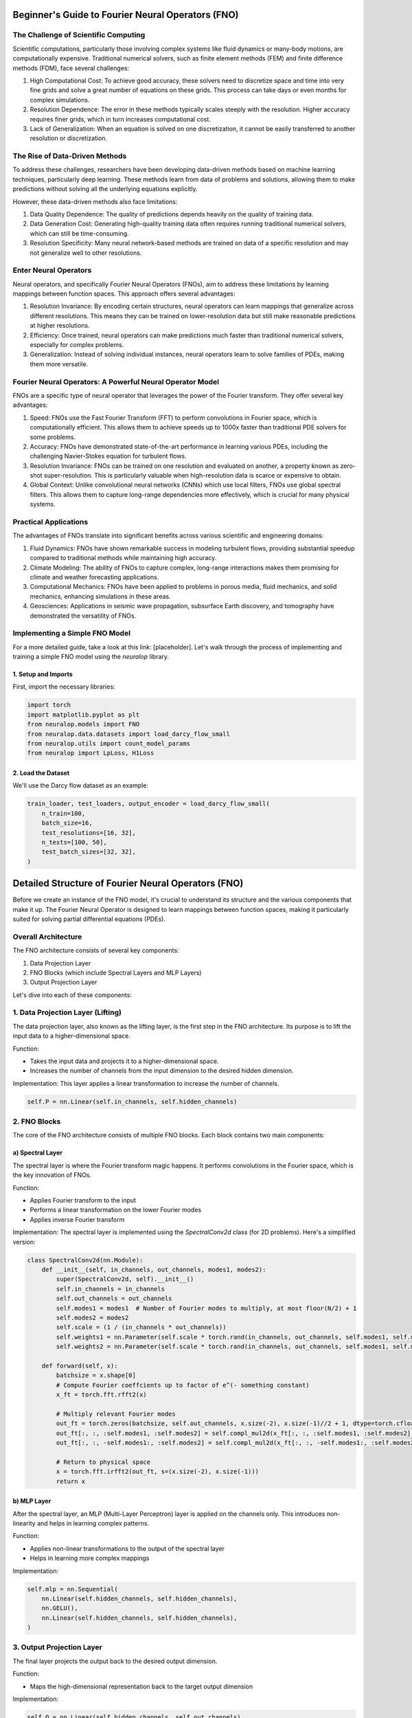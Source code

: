 Beginner's Guide to Fourier Neural Operators (FNO)
==================================================

.. image:: /_static/images/cover.jpg
  :width: 800
    
The Challenge of Scientific Computing
-------------------------------------

Scientific computations, particularly those involving complex systems like fluid dynamics or many-body motions, are computationally expensive. Traditional numerical solvers, such as finite element methods (FEM) and finite difference methods (FDM), face several challenges:

1. High Computational Cost: To achieve good accuracy, these solvers need to discretize space and time into very fine grids and solve a great number of equations on these grids. This process can take days or even months for complex simulations.

2. Resolution Dependence: The error in these methods typically scales steeply with the resolution. Higher accuracy requires finer grids, which in turn increases computational cost.

3. Lack of Generalization: When an equation is solved on one discretization, it cannot be easily transferred to another resolution or discretization.

The Rise of Data-Driven Methods
-------------------------------

To address these challenges, researchers have been developing data-driven methods based on machine learning techniques, particularly deep learning. These methods learn from data of problems and solutions, allowing them to make predictions without solving all the underlying equations explicitly.

However, these data-driven methods also face limitations:

1. Data Quality Dependence: The quality of predictions depends heavily on the quality of training data.

2. Data Generation Cost: Generating high-quality training data often requires running traditional numerical solvers, which can still be time-consuming.

3. Resolution Specificity: Many neural network-based methods are trained on data of a specific resolution and may not generalize well to other resolutions.

Enter Neural Operators
----------------------

Neural operators, and specifically Fourier Neural Operators (FNOs), aim to address these limitations by learning mappings between function spaces. This approach offers several advantages:

1. Resolution Invariance: By encoding certain structures, neural operators can learn mappings that generalize across different resolutions. This means they can be trained on lower-resolution data but still make reasonable predictions at higher resolutions.

2. Efficiency: Once trained, neural operators can make predictions much faster than traditional numerical solvers, especially for complex problems.

3. Generalization: Instead of solving individual instances, neural operators learn to solve families of PDEs, making them more versatile.


.. image:: /_static/images/mesh_refinement.jpg
  :width: 800

.. image:: /_static/images/math_behind_no.jpg
  :width: 800

Fourier Neural Operators: A Powerful Neural Operator Model
----------------------------------------------------------

FNOs are a specific type of neural operator that leverages the power of the Fourier transform. They offer several key advantages:

1. Speed: FNOs use the Fast Fourier Transform (FFT) to perform convolutions in Fourier space, which is computationally efficient. This allows them to achieve speeds up to 1000x faster than traditional PDE solvers for some problems.

2. Accuracy: FNOs have demonstrated state-of-the-art performance in learning various PDEs, including the challenging Navier-Stokes equation for turbulent flows.

3. Resolution Invariance: FNOs can be trained on one resolution and evaluated on another, a property known as zero-shot super-resolution. This is particularly valuable when high-resolution data is scarce or expensive to obtain.

4. Global Context: Unlike convolutional neural networks (CNNs) which use local filters, FNOs use global spectral filters. This allows them to capture long-range dependencies more effectively, which is crucial for many physical systems.

Practical Applications
----------------------

The advantages of FNOs translate into significant benefits across various scientific and engineering domains:

1. Fluid Dynamics: FNOs have shown remarkable success in modeling turbulent flows, providing substantial speedup compared to traditional methods while maintaining high accuracy.

2. Climate Modeling: The ability of FNOs to capture complex, long-range interactions makes them promising for climate and weather forecasting applications.

3. Computational Mechanics: FNOs have been applied to problems in porous media, fluid mechanics, and solid mechanics, enhancing simulations in these areas.

4. Geosciences: Applications in seismic wave propagation, subsurface Earth discovery, and tomography have demonstrated the versatility of FNOs.


Implementing a Simple FNO Model
-------------------------------

For a more detailed guide, take a look at this link: [placeholder]. Let's walk through the process of implementing and training a simple FNO model using the `neuralop` library.

1. Setup and Imports
~~~~~~~~~~~~~~~~~~~~

First, import the necessary libraries:

.. code-block:: python

    import torch
    import matplotlib.pyplot as plt
    from neuralop.models import FNO
    from neuralop.data.datasets import load_darcy_flow_small
    from neuralop.utils import count_model_params
    from neuralop import LpLoss, H1Loss

2. Load the Dataset
~~~~~~~~~~~~~~~~~~~

We'll use the Darcy flow dataset as an example:

.. code-block:: python

    train_loader, test_loaders, output_encoder = load_darcy_flow_small(
        n_train=100,
        batch_size=16,
        test_resolutions=[16, 32],
        n_tests=[100, 50],
        test_batch_sizes=[32, 32],
    )


Detailed Structure of Fourier Neural Operators (FNO)
====================================================

Before we create an instance of the FNO model, it's crucial to understand its structure and the various components that make it up. The Fourier Neural Operator is designed to learn mappings between function spaces, making it particularly suited for solving partial differential equations (PDEs).

Overall Architecture
--------------------

The FNO architecture consists of several key components:

1. Data Projection Layer
2. FNO Blocks (which include Spectral Layers and MLP Layers)
3. Output Projection Layer


.. image:: /_static/images/fno_marked.jpg
  :width: 800

Let's dive into each of these components:

1. Data Projection Layer (Lifting)
----------------------------------

The data projection layer, also known as the lifting layer, is the first step in the FNO architecture. Its purpose is to lift the input data to a higher-dimensional space.

Function:

- Takes the input data and projects it to a higher-dimensional space.
- Increases the number of channels from the input dimension to the desired hidden dimension.

Implementation: This layer applies a linear transformation to increase the number of channels.


.. code-block:: python

    self.P = nn.Linear(self.in_channels, self.hidden_channels)

2. FNO Blocks
-------------

The core of the FNO architecture consists of multiple FNO blocks. Each block contains two main components:

a) Spectral Layer
~~~~~~~~~~~~~~~~~

The spectral layer is where the Fourier transform magic happens. It performs convolutions in the Fourier space, which is the key innovation of FNOs.

Function:

- Applies Fourier transform to the input
- Performs a linear transformation on the lower Fourier modes
- Applies inverse Fourier transform

Implementation: The spectral layer is implemented using the `SpectralConv2d` class (for 2D problems). Here's a simplified version:

.. code-block:: python

    class SpectralConv2d(nn.Module):
        def __init__(self, in_channels, out_channels, modes1, modes2):
            super(SpectralConv2d, self).__init__()
            self.in_channels = in_channels
            self.out_channels = out_channels
            self.modes1 = modes1  # Number of Fourier modes to multiply, at most floor(N/2) + 1
            self.modes2 = modes2
            self.scale = (1 / (in_channels * out_channels))
            self.weights1 = nn.Parameter(self.scale * torch.rand(in_channels, out_channels, self.modes1, self.modes2, dtype=torch.cfloat))
            self.weights2 = nn.Parameter(self.scale * torch.rand(in_channels, out_channels, self.modes1, self.modes2, dtype=torch.cfloat))

        def forward(self, x):
            batchsize = x.shape[0]
            # Compute Fourier coeffcients up to factor of e^(- something constant)
            x_ft = torch.fft.rfft2(x)

            # Multiply relevant Fourier modes
            out_ft = torch.zeros(batchsize, self.out_channels, x.size(-2), x.size(-1)//2 + 1, dtype=torch.cfloat, device=x.device)
            out_ft[:, :, :self.modes1, :self.modes2] = self.compl_mul2d(x_ft[:, :, :self.modes1, :self.modes2], self.weights1)
            out_ft[:, :, -self.modes1:, :self.modes2] = self.compl_mul2d(x_ft[:, :, -self.modes1:, :self.modes2], self.weights2)

            # Return to physical space
            x = torch.fft.irfft2(out_ft, s=(x.size(-2), x.size(-1)))
            return x

b) MLP Layer
~~~~~~~~~~~~

After the spectral layer, an MLP (Multi-Layer Perceptron) layer is applied on the channels only. This introduces non-linearity and helps in learning complex patterns.

Function:

- Applies non-linear transformations to the output of the spectral layer
- Helps in learning more complex mappings

Implementation:

.. code-block:: python

    self.mlp = nn.Sequential(
        nn.Linear(self.hidden_channels, self.hidden_channels),
        nn.GELU(),
        nn.Linear(self.hidden_channels, self.hidden_channels),
    )

3. Output Projection Layer
--------------------------

The final layer projects the output back to the desired output dimension.

Function:

- Maps the high-dimensional representation back to the target output dimension

Implementation:

.. code-block:: python

    self.Q = nn.Linear(self.hidden_channels, self.out_channels)

Putting It All Together
-----------------------

The FNO model combines these components in a sequential manner:

1. The input data is first lifted to a higher dimension by the data projection layer.
2. It then passes through multiple FNO blocks, each consisting of a spectral layer and an MLP layer.
3. Finally, the output projection layer maps the result back to the desired output dimension.

Here's a simplified version of how these components come together in the forward pass:

.. code-block:: python

    def forward(self, x):
        x = self.fc0(x)  # Lifting layer
        for i in range(self.num_layers - 1):
            x1 = self.conv_layers[i](x)
            x2 = self.w_layers[i](x)
            x = x1 + x2
            x = self.mlp_layers[i](x)
        x = self.fc1(x)  # Output projection
        return x

This structure allows FNOs to efficiently learn mappings between function spaces, making them particularly effective for solving PDEs and other complex mathematical problems. Now finally let's see how to train an FNO model.

3. Set Up the FNO Model
~~~~~~~~~~~~~~~~~~~~~~~

Create an instance of the FNO model:

.. code-block:: python

    device = torch.device("cuda" if torch.cuda.is_available() else "cpu")

    model = FNO(
        n_modes=(16, 16),
        hidden_channels=32,
        in_channels=1,
        out_channels=1,
    )
    model = model.to(device)

4. Define Optimizer and Scheduler
~~~~~~~~~~~~~~~~~~~~~~~~~~~~~~~~~

Set up the optimizer and learning rate scheduler:

.. code-block:: python

    optimizer = torch.optim.Adam(model.parameters(), lr=8e-3, weight_decay=1e-4)
    scheduler = torch.optim.lr_scheduler.CosineAnnealingLR(optimizer, T_max=30)

5. Define Loss Functions
~~~~~~~~~~~~~~~~~~~~~~~~

Choose appropriate loss functions for training and evaluation:

.. code-block:: python

    l2loss = LpLoss(d=2, p=2)
    h1loss = H1Loss(d=2)
    train_loss = h1loss
    eval_losses = {"h1": h1loss, "l2": l2loss}

6. Train the Model
~~~~~~~~~~~~~~~~~~

Implement a training loop to train the FNO model:

.. code-block:: python

    n_epochs = 20
    for epoch in range(n_epochs):
        model.train()
        for batch in train_loader:
            x, y = batch['x'].to(device), batch['y'].to(device)
            optimizer.zero_grad()
            out = model(x)
            loss = train_loss(out, y)
            loss.backward()
            optimizer.step()
        
        scheduler.step()
        
        # Evaluation code here (omitted for brevity)

7. Visualize Results
~~~~~~~~~~~~~~~~~~~~

After training, visualize the model's predictions:

.. code-block:: python

    test_samples = test_loaders[32].dataset

    fig = plt.figure(figsize=(7, 7))
    for index in range(3):
        data = test_samples[index]
        x = data["x"].to(device)
        y = data["y"].to(device)
        out = model(x.unsqueeze(0))
        
        plt.subplot(3, 1, index+1)
        plt.plot(x.squeeze().cpu().numpy(), label='Input')
        plt.plot(out.squeeze().detach().cpu().numpy(), label='Model')
        plt.plot(y.squeeze().cpu().numpy(), label='Ground Truth')
        plt.legend()
        plt.xlabel('Time')
        plt.ylabel('Value')
        

    plt.tight_layout()
    fig.show()

Conclusion
----------

This guide has introduced you to Fourier Neural Operators and provided a basic implementation using the `neuralop` library. FNOs offer a powerful approach to solving PDEs and learning complex mappings between function spaces. As you become more comfortable with the basics, you can explore more advanced features and applications of FNOs in various scientific and engineering domains.
